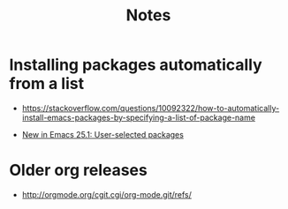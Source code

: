 #+title: Notes

* Installing packages automatically from a list

- https://stackoverflow.com/questions/10092322/how-to-automatically-install-emacs-packages-by-specifying-a-list-of-package-name

- [[http://endlessparentheses.com/new-in-package-el-in-emacs-25-1-user-selected-packages.html][New in Emacs 25.1: User-selected packages]]


* Older org releases

 - [[http://orgmode.org/cgit.cgi/org-mode.git/refs/]]
